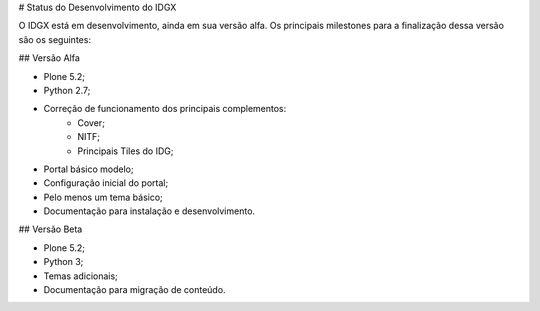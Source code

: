 # Status do Desenvolvimento do IDGX

O IDGX está em desenvolvimento, ainda em sua versão alfa. Os principais milestones para a finalização dessa versão são os seguintes:

## Versão Alfa

* Plone 5.2;
* Python 2.7;
* Correção de funcionamento dos principais complementos: 
	- Cover;
	- NITF;
	- Principais Tiles do IDG;
* Portal básico modelo;
* Configuração inicial do portal;
* Pelo menos um tema básico;
* Documentação para instalação e desenvolvimento.

## Versão Beta

* Plone 5.2;
* Python 3;
* Temas adicionais;
* Documentação para migração de conteúdo.



